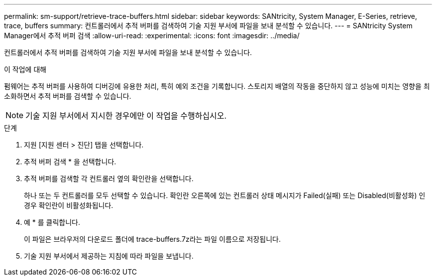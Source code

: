 ---
permalink: sm-support/retrieve-trace-buffers.html 
sidebar: sidebar 
keywords: SANtricity, System Manager, E-Series, retrieve, trace, buffers 
summary: 컨트롤러에서 추적 버퍼를 검색하여 기술 지원 부서에 파일을 보내 분석할 수 있습니다. 
---
= SANtricity System Manager에서 추적 버퍼 검색
:allow-uri-read: 
:experimental: 
:icons: font
:imagesdir: ../media/


[role="lead"]
컨트롤러에서 추적 버퍼를 검색하여 기술 지원 부서에 파일을 보내 분석할 수 있습니다.

.이 작업에 대해
펌웨어는 추적 버퍼를 사용하여 디버깅에 유용한 처리, 특히 예외 조건을 기록합니다. 스토리지 배열의 작동을 중단하지 않고 성능에 미치는 영향을 최소화하면서 추적 버퍼를 검색할 수 있습니다.

[NOTE]
====
기술 지원 부서에서 지시한 경우에만 이 작업을 수행하십시오.

====
.단계
. 지원 [지원 센터 > 진단] 탭을 선택합니다.
. 추적 버퍼 검색 * 을 선택합니다.
. 추적 버퍼를 검색할 각 컨트롤러 옆의 확인란을 선택합니다.
+
하나 또는 두 컨트롤러를 모두 선택할 수 있습니다. 확인란 오른쪽에 있는 컨트롤러 상태 메시지가 Failed(실패) 또는 Disabled(비활성화) 인 경우 확인란이 비활성화됩니다.

. 예 * 를 클릭합니다.
+
이 파일은 브라우저의 다운로드 폴더에 trace-buffers.7z라는 파일 이름으로 저장됩니다.

. 기술 지원 부서에서 제공하는 지침에 따라 파일을 보냅니다.

